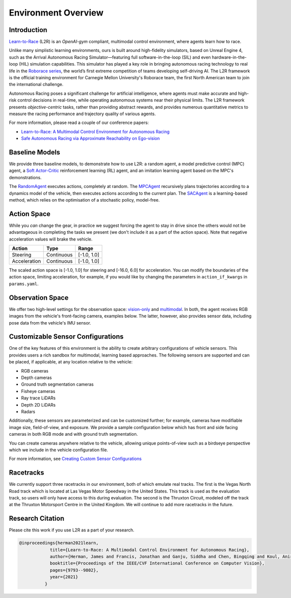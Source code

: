 
Environment Overview
====================


Introduction
-------------
`Learn-to-Race <https://learn-to-race.org>`_ (L2R) is an `OpenAI-gym` compliant, multimodal control environment, where agents learn how to race. 

Unlike many simplistic learning environments, ours is built around high-fidelity simulators, based on Unreal Engine 4, such as the Arrival Autonomous Racing Simulator—featuring full software-in-the-loop (SIL) and even hardware-in-the-loop (HIL) simulation capabilities. This simulator has played a key role in bringing autonomous racing technology to real life in the `Roborace series <https://roborace.com/>`_, the world’s first extreme competition of teams developing self-driving AI. The L2R framework is the official training environment for Carnegie Mellon University's Roborace team, the first North American team to join the international challenge.

Autonomous Racing poses a significant challenge for artificial intelligence, where agents must make accurate and high-risk control decisions in real-time, while operating autonomous systems near their physical limits. The L2R framework presents *objective-centric* tasks, rather than providing abstract rewards, and provides numerous quantitative metrics to measure the racing performance and trajectory quality of various agents.

For more information, please read a couple of our conference papers:

- `Learn-to-Race: A Multimodal Control Environment for Autonomous Racing <https://arxiv.org/abs/2103.11575>`_

- `Safe Autonomous Racing via Approximate Reachability on Ego-vision <https://arxiv.org/abs/2110.07699>`_

Baseline Models
---------------
We provide three baseline models, to demonstrate how to use L2R: a random agent, a model predictive control (MPC) agent, a `Soft Actor-Critic <https://arxiv.org/abs/1801.01290v1>`_ reinforcement learning (RL) agent, and an imitation learning agent based on the MPC's demonstrations.

The `RandomAgent <getting_started.html#basic-example>`_ executes actions, completely at random. The `MPCAgent <getting_started.html#basic-example>`_ recursively plans trajectories according to a dynamics model of the vehicle, then executes actions according to the current plan. The `SACAgent <getting_started.html#basic-example>`_ is a learning-based method, which relies on the optimisation of a stochastic policy, model-free.

Action Space
------------
While you *can* change the gear, in practice we suggest forcing the agent to stay in drive since the others would not be advantageous in completing the tasks we present (we don't include it as a part of the action space). Note that negative acceleration values will brake the vehicle.

.. table::
   :widths: auto

   ============ ============ ==============
   Action       Type         Range
   ============ ============ ==============
   Steering     Continuous   [-1.0, 1.0]
   
   Acceleration Continuous   [-1.0, 1.0]
   ============ ============ ==============

The scaled action space is [-1.0, 1.0] for steering and [-16.0, 6.0] for acceleration. You can modify the boundaries of the action space, limiting acceleration, for example, if you would like by changing the parameters in ``action_if_kwargs`` in ``params.yaml``.

Observation Space
-----------------
We offer two high-level settings for the observation space: `vision-only <vision.html>`_ and `multimodal <multimodal.html>`_. In both, the agent receives RGB images from the vehicle's front-facing camera, examples below. The latter, however, also provides sensor data, including pose data from the vehicle's IMU sensor.

.. raw:: html

    <div style="text-align: center;">
      <figure style="display:inline-block; width:42%;">
        <img src='_static/sample_image_lvms.png' alt='missing'/ width=92%>
        <figcaption style="padding: 10px 15px 15px;"><i>Sample image from the Las Vegas track</i></figcaption>
      </figure>
      <figure style="display:inline-block; width:42%;">
        <img src='_static/sample_image_thruxton.png' alt='missing' width=92%/>
        <figcaption style="padding: 10px 15px 15px;"><i>Sample image from the Thruxton track</i></figcaption>
      </figure>
    </div>


Customizable Sensor Configurations
----------------------------------
One of the key features of this environment is the ability to create arbitrary configurations of vehicle sensors. This provides users a rich sandbox for multimodal, learning based approaches. The following sensors are supported and can be placed, if applicable, at any location relative to the vehicle:

- RGB cameras
- Depth cameras
- Ground truth segmentation cameras
- Fisheye cameras
- Ray trace LiDARs
- Depth 2D LiDARs
- Radars

Additionally, these sensors are parameterized and can be customized further; for example, cameras have modifiable image size, field-of-view, and exposure. We provide a sample configuration below which has front and side facing cameras in both RGB mode and with ground truth segmentation. 

.. raw:: html

    <div style="text-align: center;">
      <figure style="display:inline-block; width:32%;">
        <img src='_static/sample_vehicle_imgs/CameraLeftRGB.png' alt='missing'/ width=92%>
        <figcaption style="padding: 3px 3px 3px;"><i>Left facing</i></figcaption>
      </figure>
      <figure style="display:inline-block; width:32%;">
        <img src='_static/sample_vehicle_imgs/CameraFrontRGB.png' alt='missing'/ width=92%>
        <figcaption style="padding: 3px 3px 3px;"><i>Front facing</i></figcaption>
      </figure>
      <figure style="display:inline-block; width:32%;">
        <img src='_static/sample_vehicle_imgs/CameraRightRGB.png' alt='missing'/ width=92%>
        <figcaption style="padding: 3px 3px 3px;"><i>Right facing</i></figcaption>
      </figure>
    </div>

.. raw:: html

    <div style="text-align: center;">
      <figure style="display:inline-block; width:32%;">
        <img src='_static/sample_vehicle_imgs/CameraLeftSegm.png' alt='missing'/ width=92%>
        <figcaption style="padding: 3px 3px 3px;"></figcaption>
      </figure>
      <figure style="display:inline-block; width:32%;">
        <img src='_static/sample_vehicle_imgs/CameraFrontSegm.png' alt='missing'/ width=92%>
        <figcaption style="padding: 3px 3px 3px;"></figcaption>
      </figure>
      <figure style="display:inline-block; width:32%;">
        <img src='_static/sample_vehicle_imgs/CameraRightSegm.png' alt='missing'/ width=92%>
        <figcaption style="padding: 3px 3px 20px;"></figcaption>
      </figure>
    </div>


You can create cameras anywhere relative to the vehicle, allowing unique points-of-view such as a birdseye perspective which we include in the vehicle configuration file.

.. raw:: html

    <div style="text-align: center;">
      <figure style="display:inline-block; width:42%;">
        <img src='_static/sample_vehicle_imgs/CameraBirdsEye.png' alt='missing'/ width=92%>
        <figcaption style="padding: 3px 3px 3px;"></figcaption>
      </figure>
      <figure style="display:inline-block; width:42%;">
        <img src='_static/sample_vehicle_imgs/CameraBirdsSegm.png' alt='missing'/ width=92%>
        <figcaption style="padding: 3px 3px 20px;"></figcaption>
      </figure>
    </div>

For more information, see `Creating Custom Sensor Configurations <sensors.html#creating-custom-sensor-configurations>`_

Racetracks
----------
We currently support three racetracks in our environment, both of which emulate real tracks. The first is the Vegas North Road track which is located at Las Vegas Motor Speedway in the United States. This track is used as the evaluation track, so users will only have access to this during evaluation. The second is the Thruxton Circuit, modeled off the track at the Thruxton Motorsport Centre in the United Kingdom. We will continue to add more racetracks in the future.

Research Citation
-----------------

Please cite this work if you use L2R as a part of your research.

.. code-block:: text

  @inproceedings{herman2021learn,
              title={Learn-to-Race: A Multimodal Control Environment for Autonomous Racing},
              author={Herman, James and Francis, Jonathan and Ganju, Siddha and Chen, Bingqing and Koul, Anirudh and Gupta, Abhinav and Skabelkin, Alexey and Zhukov, Ivan and Kumskoy, Max and Nyberg, Eric},
              booktitle={Proceedings of the IEEE/CVF International Conference on Computer Vision},
              pages={9793--9802},
              year={2021}
            }
